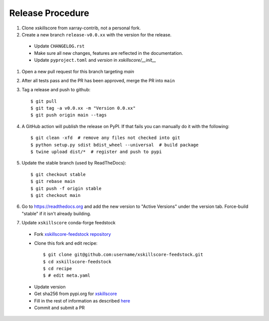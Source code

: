 Release Procedure
-----------------

#. Clone xskillscore from xarray-contrib, not a personal fork.

#. Create a new branch ``release-v0.0.xx`` with the version for the release.

 * Update ``CHANGELOG.rst``
 * Make sure all new changes, features are reflected in the documentation.

 * Update ``pyproject.toml`` and `version` in `xskillscore/__init__`

#. Open a new pull request for this branch targeting `main`

#. After all tests pass and the PR has been approved, merge the PR into ``main``

#. Tag a release and push to github::

    $ git pull
    $ git tag -a v0.0.xx -m "Version 0.0.xx"
    $ git push origin main --tags

#. A GitHub action will publish the release on PyPI. If that fails
   you can manually do it with the following::

    $ git clean -xfd  # remove any files not checked into git
    $ python setup.py sdist bdist_wheel --universal  # build package
    $ twine upload dist/*  # register and push to pypi

#. Update the stable branch (used by ReadTheDocs)::

    $ git checkout stable
    $ git rebase main
    $ git push -f origin stable
    $ git checkout main

#. Go to https://readthedocs.org and add the new version to "Active Versions"
   under the version tab. Force-build "stable" if it isn't already building.

#. Update ``xskillscore`` conda-forge feedstock

 * Fork `xskillscore-feedstock repository <https://github.com/conda-forge/xskillscore-feedstock>`_
 * Clone this fork and edit recipe::

        $ git clone git@github.com:username/xskillscore-feedstock.git
        $ cd xskillscore-feedstock
        $ cd recipe
        $ # edit meta.yaml

 - Update version
 - Get sha256 from pypi.org for `xskillscore <https://pypi.org/project/xskillscore/#files>`_
 - Fill in the rest of information as described `here <https://github.com/conda-forge/xskillscore-feedstock#updating-xskillscore-feedstock>`_
 - Commit and submit a PR
